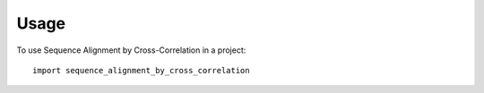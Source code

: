 =====
Usage
=====

To use Sequence Alignment by Cross-Correlation in a project::

    import sequence_alignment_by_cross_correlation
